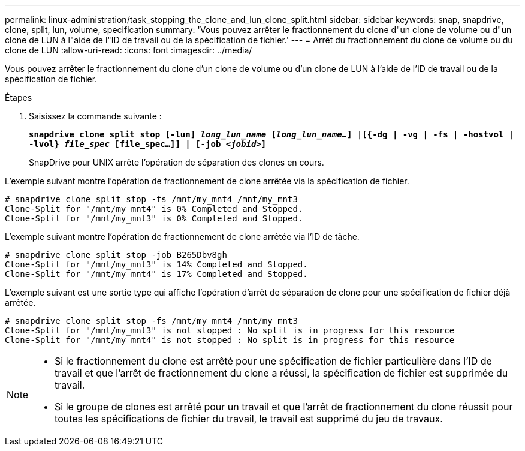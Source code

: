 ---
permalink: linux-administration/task_stopping_the_clone_and_lun_clone_split.html 
sidebar: sidebar 
keywords: snap, snapdrive, clone, split, lun, volume, specification 
summary: 'Vous pouvez arrêter le fractionnement du clone d"un clone de volume ou d"un clone de LUN à l"aide de l"ID de travail ou de la spécification de fichier.' 
---
= Arrêt du fractionnement du clone de volume ou du clone de LUN
:allow-uri-read: 
:icons: font
:imagesdir: ../media/


[role="lead"]
Vous pouvez arrêter le fractionnement du clone d'un clone de volume ou d'un clone de LUN à l'aide de l'ID de travail ou de la spécification de fichier.

.Étapes
. Saisissez la commande suivante :
+
`*snapdrive clone split stop [-lun] _long_lun_name_ [_long_lun_name..._] |[{-dg | -vg | -fs | -hostvol | -lvol} _file_spec_ [file_spec...]] | [-job _<jobid>_]*`

+
SnapDrive pour UNIX arrête l'opération de séparation des clones en cours.



L'exemple suivant montre l'opération de fractionnement de clone arrêtée via la spécification de fichier.

[listing]
----
# snapdrive clone split stop -fs /mnt/my_mnt4 /mnt/my_mnt3
Clone-Split for "/mnt/my_mnt4" is 0% Completed and Stopped.
Clone-Split for "/mnt/my_mnt3" is 0% Completed and Stopped.
----
L'exemple suivant montre l'opération de fractionnement de clone arrêtée via l'ID de tâche.

[listing]
----
# snapdrive clone split stop -job B265Dbv8gh
Clone-Split for "/mnt/my_mnt3" is 14% Completed and Stopped.
Clone-Split for "/mnt/my_mnt4" is 17% Completed and Stopped.
----
L'exemple suivant est une sortie type qui affiche l'opération d'arrêt de séparation de clone pour une spécification de fichier déjà arrêtée.

[listing]
----
# snapdrive clone split stop -fs /mnt/my_mnt4 /mnt/my_mnt3
Clone-Split for "/mnt/my_mnt3" is not stopped : No split is in progress for this resource
Clone-Split for "/mnt/my_mnt4" is not stopped : No split is in progress for this resource
----
[NOTE]
====
* Si le fractionnement du clone est arrêté pour une spécification de fichier particulière dans l'ID de travail et que l'arrêt de fractionnement du clone a réussi, la spécification de fichier est supprimée du travail.
* Si le groupe de clones est arrêté pour un travail et que l'arrêt de fractionnement du clone réussit pour toutes les spécifications de fichier du travail, le travail est supprimé du jeu de travaux.


====